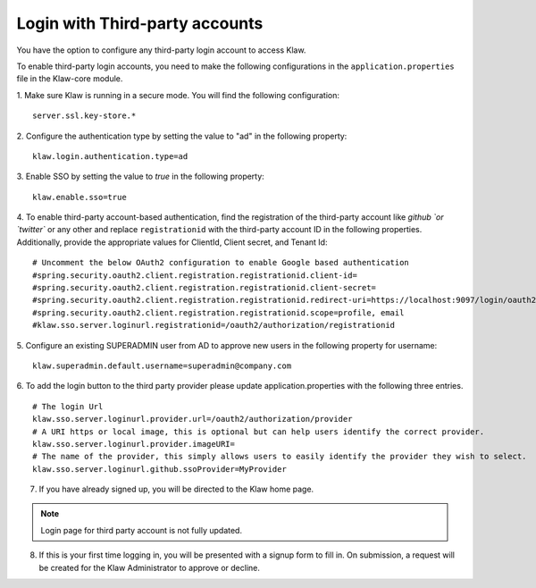 Login with Third-party accounts
===============================

You have the option to configure any third-party login account to access Klaw. 

To enable third-party login accounts,  you need to make the following configurations in the ``application.properties`` file in the Klaw-core module. 

1. Make sure Klaw is running in a secure mode. You will find the following configuration: 
::

    server.ssl.key-store.*

2. Configure the authentication type by setting the value to "ad" in the following property:
::

    klaw.login.authentication.type=ad

3. Enable SSO by setting the value to `true` in the following property: 
::
    klaw.enable.sso=true

4. To enable third-party account-based authentication, find the registration of the third-party account like `github `or `twitter`` or any other and replace ``registrationid`` with the third-party account ID in the following properties. Additionally,  provide the appropriate values for ClientId, Client secret, and Tenant Id:
::
    
    # Uncomment the below OAuth2 configuration to enable Google based authentication
    #spring.security.oauth2.client.registration.registrationid.client-id=
    #spring.security.oauth2.client.registration.registrationid.client-secret=
    #spring.security.oauth2.client.registration.registrationid.redirect-uri=https://localhost:9097/login/oauth2/code/google
    #spring.security.oauth2.client.registration.registrationid.scope=profile, email
    #klaw.sso.server.loginurl.registrationid=/oauth2/authorization/registrationid


5. Configure an existing SUPERADMIN user from AD to approve new users in the following property for username:  
::

    klaw.superadmin.default.username=superadmin@company.com


6. To add the login button to the third party provider please update application.properties with the following three entries.
::
    # The login Url
    klaw.sso.server.loginurl.provider.url=/oauth2/authorization/provider
    # A URI https or local image, this is optional but can help users identify the correct provider.
    klaw.sso.server.loginurl.provider.imageURI=
    # The name of the provider, this simply allows users to easily identify the provider they wish to select.
    klaw.sso.server.loginurl.github.ssoProvider=MyProvider

7. If you have already signed up, you will be directed to the Klaw home page.

.. image:: /../../../_static/images/authentication/OAuthLogin.png

    Enter the credentials for the third party account.

.. note:: Login page for third party account is not fully updated.

8. If this is your first time logging in, you will be presented with a signup form to fill in. On submission, a request will be created for the Klaw Administrator to approve or decline.

.. image:: /../../../_static/images/authentication/OAuthSignupForm.png